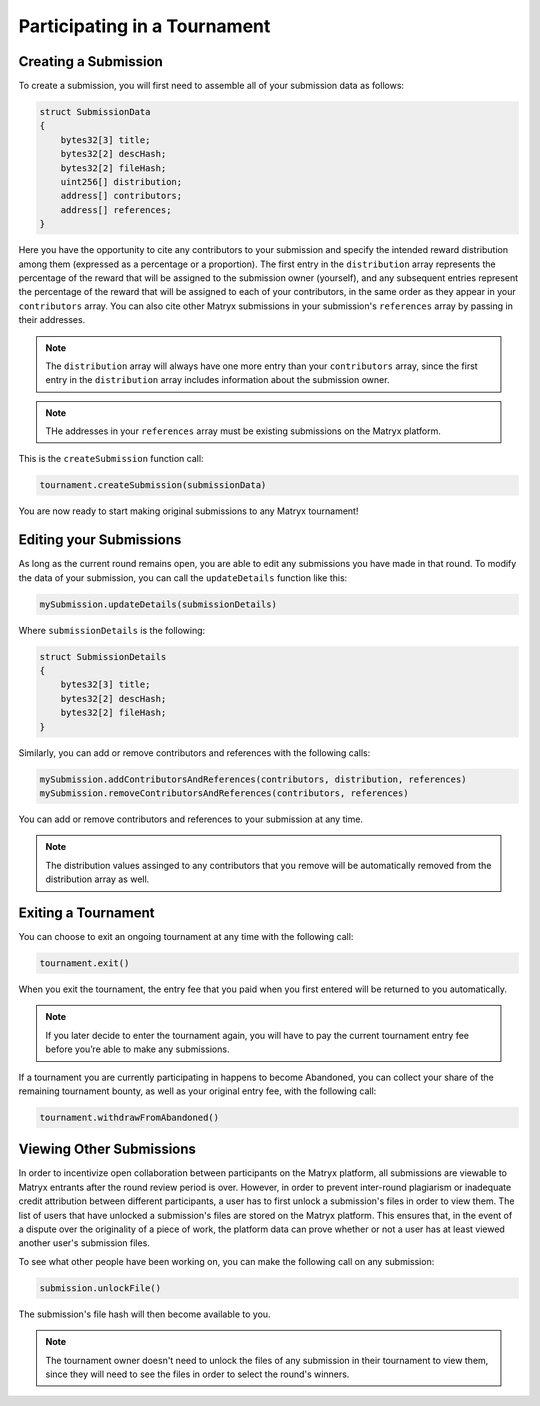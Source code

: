 Participating in a Tournament
=============================

Creating a Submission
^^^^^^^^^^^^^^^^^^^^^

To create a submission, you will first need to assemble all of your submission data as follows:

.. code-block:: Solidity

    struct SubmissionData
    {
        bytes32[3] title;
        bytes32[2] descHash;
        bytes32[2] fileHash;
        uint256[] distribution;
        address[] contributors;
        address[] references;
    }

Here you have the opportunity to cite any contributors to your submission and specify the intended reward distribution among them (expressed as a percentage or a proportion). The first entry in the ``distribution`` array represents the percentage of the reward that will be assigned to the submission owner (yourself), and any subsequent entries represent the percentage of the reward that will be assigned to each of your contributors, in the same order as they appear in your ``contributors`` array.
You can also cite other Matryx submissions in your submission's ``references`` array by passing in their addresses.

.. note:: The ``distribution`` array will always have one more entry than your ``contributors`` array, since the first entry in the ``distribution`` array includes information about the submission owner.

.. note:: THe addresses in your ``references`` array must be existing submissions on the Matryx platform.

This is the ``createSubmission`` function call:

.. code-block:: Solidity

	tournament.createSubmission(submissionData)

You are now ready to start making original submissions to any Matryx tournament!

Editing your Submissions
^^^^^^^^^^^^^^^^^^^^^^^^

As long as the current round remains open, you are able to edit any submissions you have made in that round. To modify the data of your submission, you can call the ``updateDetails`` function like this:

.. code-block:: Solidity

	mySubmission.updateDetails(submissionDetails)

Where ``submissionDetails`` is the following:

.. code-block:: Solidity

    struct SubmissionDetails
    {
        bytes32[3] title;
        bytes32[2] descHash;
        bytes32[2] fileHash;
    }

Similarly, you can add or remove contributors and references with the following calls:

.. code-block:: Solidity

    mySubmission.addContributorsAndReferences(contributors, distribution, references)
    mySubmission.removeContributorsAndReferences(contributors, references)

You can add or remove contributors and references to your submission at any time.

.. note:: The distribution values assinged to any contributors that you remove will be automatically removed from the distribution array as well.

Exiting a Tournament
^^^^^^^^^^^^^^^^^^^^

You can choose to exit an ongoing tournament at any time with the following call:

.. code-block:: Solidity

	tournament.exit()

When you exit the tournament, the entry fee that you paid when you first entered will be returned to you automatically.

.. note:: If you later decide to enter the tournament again, you will have to pay the current tournament entry fee before you’re able to make any submissions.

If a tournament you are currently participating in happens to become Abandoned, you can collect your share of the remaining tournament bounty, as well as your original entry fee, with the following call:

.. code-block:: Solidity

	tournament.withdrawFromAbandoned()

Viewing Other Submissions
^^^^^^^^^^^^^^^^^^^^^^^^^

In order to incentivize open collaboration between participants on the Matryx platform, all submissions are viewable to Matryx entrants after the round review period is over. However, in order to prevent inter-round plagiarism or inadequate credit attribution between different participants, a user has to first unlock a submission's files in order to view them. The list of users that have unlocked a submission's files are stored on the Matryx platform. This ensures that, in the event of a dispute over the originality of a piece of work, the platform data can prove whether or not a user has at least viewed another user's submission files.

To see what other people have been working on, you can make the following call on any submission:

.. code-block:: Solidity

	submission.unlockFile()

The submission's file hash will then become available to you.

.. note:: The tournament owner doesn't need to unlock the files of any submission in their tournament to view them, since they will need to see the files in order to select the round's winners.